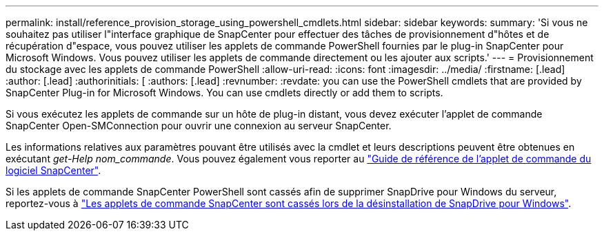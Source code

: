 ---
permalink: install/reference_provision_storage_using_powershell_cmdlets.html 
sidebar: sidebar 
keywords:  
summary: 'Si vous ne souhaitez pas utiliser l"interface graphique de SnapCenter pour effectuer des tâches de provisionnement d"hôtes et de récupération d"espace, vous pouvez utiliser les applets de commande PowerShell fournies par le plug-in SnapCenter pour Microsoft Windows. Vous pouvez utiliser les applets de commande directement ou les ajouter aux scripts.' 
---
= Provisionnement du stockage avec les applets de commande PowerShell
:allow-uri-read: 
:icons: font
:imagesdir: ../media/
:firstname: [.lead]
:author: [.lead]
:authorinitials: [
:authors: [.lead]
:revnumber: 
:revdate: you can use the PowerShell cmdlets that are provided by SnapCenter Plug-in for Microsoft Windows. You can use cmdlets directly or add them to scripts.


Si vous exécutez les applets de commande sur un hôte de plug-in distant, vous devez exécuter l'applet de commande SnapCenter Open-SMConnection pour ouvrir une connexion au serveur SnapCenter.

Les informations relatives aux paramètres pouvant être utilisés avec la cmdlet et leurs descriptions peuvent être obtenues en exécutant _get-Help nom_commande_. Vous pouvez également vous reporter au https://library.netapp.com/ecm/ecm_download_file/ECMLP2880726["Guide de référence de l'applet de commande du logiciel SnapCenter"^].

Si les applets de commande SnapCenter PowerShell sont cassés afin de supprimer SnapDrive pour Windows du serveur, reportez-vous à https://kb.netapp.com/Advice_and_Troubleshooting/Data_Protection_and_Security/SnapCenter/SnapCenter_cmdlets_broken_when_SnapDrive_for_Windows_is_uninstalled["Les applets de commande SnapCenter sont cassés lors de la désinstallation de SnapDrive pour Windows"^].
